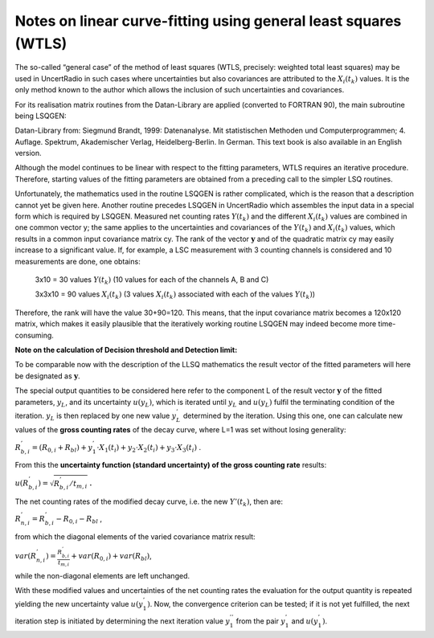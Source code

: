 Notes on linear curve-fitting using general least squares (WTLS)
----------------------------------------------------------------

The so-called “general case” of the method of least squares (WTLS,
precisely: weighted total least squares) may be used in UncertRadio
in such cases where uncertainties but also covariances are attributed
to the :math:`X_{i}\left( t_{k} \right)` values. It is the only method
known to the author which allows the inclusion of such uncertainties
and covariances.

For its realisation matrix routines from the Datan-Library are applied
(converted to FORTRAN 90), the main subroutine being LSQGEN:

Datan-Library from:
Siegmund Brandt, 1999: Datenanalyse. Mit statistischen Methoden und
Computerprogrammen; 4. Auflage. Spektrum, Akademischer Verlag,
Heidelberg-Berlin. In German.
This text book is also available in an English version.

Although the model continues to be linear with respect to the fitting
parameters, WTLS requires an iterative procedure. Therefore, starting
values of the fitting parameters are obtained from a preceding call to
the simpler LSQ routines.

Unfortunately, the mathematics used in the routine LSQGEN is rather
complicated, which is the reason that a description cannot yet be given
here. Another routine precedes LSQGEN in UncertRadio which assembles the
input data in a special form which is required by LSQGEN. Measured net
counting rates :math:`Y\left( t_{k} \right)` and the different
:math:`X_{i}\left( t_{k} \right)\ `\ values are combined in one common
vector y; the same applies to the uncertainties and covariances of the
:math:`Y\left( t_{k} \right)` and :math:`X_{i}\left( t_{k} \right)`
values, which results in a common input covariance matrix cy. The rank
of the vector :math:`\mathbf{y}` and of the quadratic matrix cy may
easily increase to a significant value. If, for example, a LSC
measurement with 3 counting channels is considered and 10 measurements
are done, one obtains:

   3x10 = 30 values :math:`Y\left( t_{k} \right)` (10 values for each of
   the channels A, B and C)

   3x3x10 = 90 values :math:`X_{i}\left( t_{k} \right)` (3 values
   :math:`X_{i}\left( t_{k} \right)` associated with each of the values
   :math:`Y\left( t_{k} \right)`)

Therefore, the rank will have the value 30+90=120. This means, that the
input covariance matrix becomes a 120x120 matrix, which makes it easily
plausible that the iteratively working routine LSQGEN may indeed become
more time-consuming.

**Note on the calculation of Decision threshold and Detection limit:**

To be comparable now with the description of the LLSQ mathematics the
result vector of the fitted parameters will here be designated as
:math:`\mathbf{y}`.

The special output quantities to be considered here refer to the
component L of the result vector :math:`\mathbf{y}` of the fitted
parameters, :math:`y_{L}`, and its uncertainty
:math:`u\left( y_{L} \right)`, which is iterated until :math:`y_{L}` and
:math:`u\left( y_{L} \right)` fulfil the terminating condition of the
iteration. :math:`y_{L}` is then replaced by one new value
:math:`y_{L}^{'}\ `\ determined by the iteration. Using this one, one
can calculate new values of the **gross counting rates** of the decay
curve, where L=1 was set without losing generality:

:math:`R_{b,i}^{'} = \left( R_{0,i} + R_{bl} \right) + y_{1}^{'} \cdot X_{1}\left( t_{i} \right) + y_{2} \cdot X_{2}\left( t_{i} \right) + y_{3} \cdot X_{3}\left( t_{i} \right)`
.

From this the **uncertainty function (standard uncertainty) of the gross
counting rate** results:

:math:`u\left( R_{b,i}^{'} \right) = \sqrt{R_{b,i}^{'}/t_{m,i}}` **.**

The net counting rates of the modified decay curve, i.e. the new
:math:`Y'\left( t_{k} \right)`, then are:

:math:`R_{n,i}^{'} = R_{b,i}^{'} - R_{0,i} - R_{bl}` ,

from which the diagonal elements of the varied covariance matrix result:

:math:`var\left( R_{n,i}^{'} \right) = \frac{R_{b,i}^{'}}{t_{m,i}} + var\left( R_{0,i} \right) + var\left( R_{bl} \right)`,

while the non-diagonal elements are left unchanged.

With these modified values and uncertainties of the net counting rates
the evaluation for the output quantity is repeated yielding the new
uncertainty value :math:`u\left( y_{1}^{'} \right)`. Now, the
convergence criterion can be tested; if it is not yet fulfilled, the
next iteration step is initiated by determining the next iteration value
:math:`y_{1}^{''}` from the pair :math:`y_{1}^{'}` and
:math:`u\left( y_{1}^{'} \right)`.

